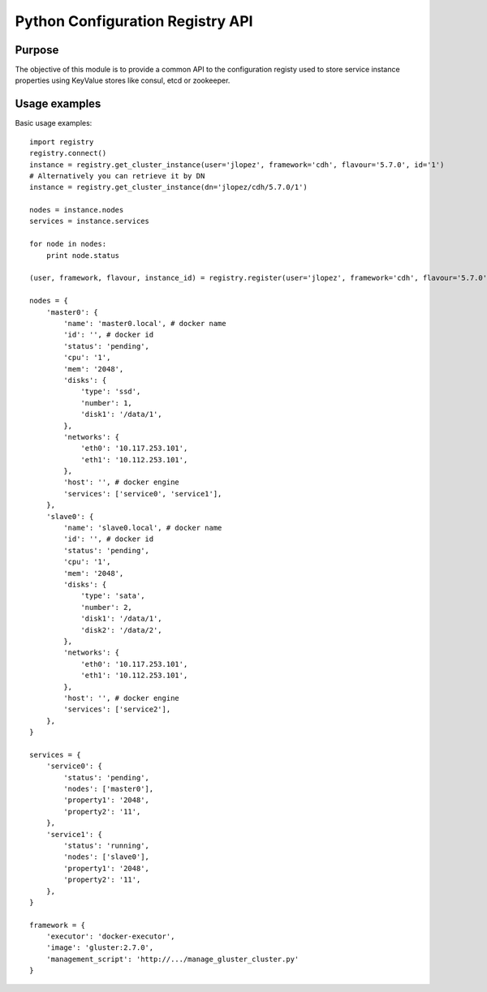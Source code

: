 Python Configuration Registry API
=================================

Purpose
-------
The objective of this module is to provide a common API to the configuration
registy used to store service instance properties using KeyValue stores
like consul, etcd or zookeeper.

Usage examples
--------------
Basic usage examples::

    import registry
    registry.connect()
    instance = registry.get_cluster_instance(user='jlopez', framework='cdh', flavour='5.7.0', id='1')
    # Alternatively you can retrieve it by DN
    instance = registry.get_cluster_instance(dn='jlopez/cdh/5.7.0/1')

    nodes = instance.nodes
    services = instance.services

    for node in nodes:
        print node.status

    (user, framework, flavour, instance_id) = registry.register(user='jlopez', framework='cdh', flavour='5.7.0', nodes=nodes, services=services)

    nodes = {
        'master0': {
            'name': 'master0.local', # docker name
            'id': '', # docker id
            'status': 'pending',
            'cpu': '1',
            'mem': '2048',
            'disks': {
                'type': 'ssd',
                'number': 1,
                'disk1': '/data/1',
            },
            'networks': {
                'eth0': '10.117.253.101',
                'eth1': '10.112.253.101',
            },
            'host': '', # docker engine
            'services': ['service0', 'service1'],
        },
        'slave0': {
            'name': 'slave0.local', # docker name
            'id': '', # docker id
            'status': 'pending',
            'cpu': '1',
            'mem': '2048',
            'disks': {
                'type': 'sata',
                'number': 2,
                'disk1': '/data/1',
                'disk2': '/data/2',
            },
            'networks': {
                'eth0': '10.117.253.101',
                'eth1': '10.112.253.101',
            },
            'host': '', # docker engine
            'services': ['service2'],
        },
    }

    services = {
        'service0': {
            'status': 'pending',
            'nodes': ['master0'],
            'property1': '2048',
            'property2': '11',
        },
        'service1': {
            'status': 'running',
            'nodes': ['slave0'],
            'property1': '2048',
            'property2': '11',
        },
    }

    framework = {
        'executor': 'docker-executor',
        'image': 'gluster:2.7.0',
        'management_script': 'http://.../manage_gluster_cluster.py'
    }

